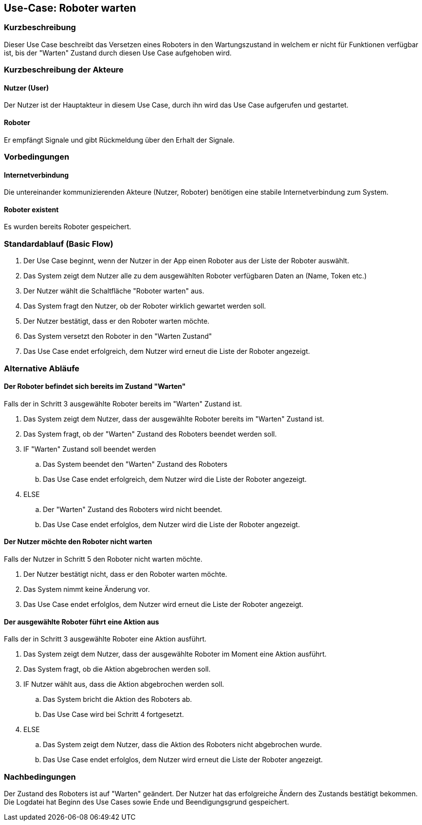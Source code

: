 //Nutzen Sie dieses Template als Grundlage für die Spezifikation *einzelner* Use-Cases. Diese lassen sich dann per Include in das Use-Case Model Dokument einbinden (siehe Beispiel dort).


//Use Cases erste Überlegnung: Starten des Follow-me, Verbindung mit Roboter herstellen, About-Button,... 
== Use-Case: Roboter warten

=== Kurzbeschreibung
//<Kurze Beschreibung des Use Case>
Dieser Use Case beschreibt das Versetzen eines Roboters in den Wartungszustand in welchem er nicht für Funktionen verfügbar ist, bis der "Warten" Zustand durch diesen Use Case aufgehoben wird.


=== Kurzbeschreibung der Akteure

==== Nutzer (User)
Der Nutzer ist der Hauptakteur in diesem Use Case, durch ihn wird das Use Case aufgerufen und gestartet.

==== Roboter
Er empfängt Signale und gibt Rückmeldung über den Erhalt der Signale.

=== Vorbedingungen
//Vorbedingungen müssen erfüllt, damit der Use Case beginnen kann, z.B. Benutzer ist angemeldet, Warenkorb ist nicht leer...

==== Internetverbindung
Die untereinander kommunizierenden Akteure (Nutzer, Roboter) benötigen eine stabile Internetverbindung zum System.

==== Roboter existent
Es wurden bereits Roboter gespeichert.

=== Standardablauf (Basic Flow)
//Der Standardablauf definiert die Schritte für den Erfolgsfall ("Happy Path")


. Der Use Case beginnt, wenn der Nutzer in der App einen Roboter aus der Liste der Roboter auswählt.
. Das System zeigt dem Nutzer alle zu dem ausgewählten Roboter verfügbaren Daten an (Name, Token etc.)
. Der Nutzer wählt die Schaltfläche "Roboter warten" aus.
. Das System fragt den Nutzer, ob der Roboter wirklich gewartet werden soll.
. Der Nutzer bestätigt, dass er den Roboter warten möchte.
. Das System versetzt den Roboter in den "Warten Zustand"
. Das Use Case endet erfolgreich, dem Nutzer wird erneut die Liste der Roboter angezeigt.


=== Alternative Abläufe
//Nutzen Sie alternative Abläufe für Fehlerfälle, Ausnahmen und Erweiterungen zum Standardablauf


==== Der Roboter befindet sich bereits im Zustand "Warten"
Falls der in Schritt 3 ausgewählte Roboter bereits im "Warten" Zustand ist.

. Das System zeigt dem Nutzer, dass der ausgewählte Roboter bereits im "Warten" Zustand ist.
. Das System fragt, ob der "Warten" Zustand des Roboters beendet werden soll.
. IF "Warten" Zustand soll beendet werden
.. Das System beendet den "Warten" Zustand des Roboters
.. Das Use Case endet erfolgreich, dem Nutzer wird die Liste der Roboter angezeigt.
. ELSE 
.. Der "Warten" Zustand des Roboters wird nicht beendet.
.. Das Use Case endet erfolglos, dem Nutzer wird die Liste der Roboter angezeigt.


==== Der Nutzer möchte den Roboter nicht warten
Falls der Nutzer in Schritt 5 den Roboter nicht warten möchte.

. Der Nutzer bestätigt nicht, dass er den Roboter warten möchte.
. Das System nimmt keine Änderung vor.
. Das Use Case endet erfolglos, dem Nutzer wird erneut die Liste der Roboter angezeigt.


==== Der ausgewählte Roboter führt eine Aktion aus
Falls der in Schritt 3 ausgewählte Roboter eine Aktion ausführt.

. Das System zeigt dem Nutzer, dass der ausgewählte Roboter im Moment eine Aktion ausführt.
. Das System fragt, ob die Aktion abgebrochen werden soll.
. IF Nutzer wählt aus, dass die Aktion abgebrochen werden soll.
.. Das System bricht die Aktion des Roboters ab.
.. Das Use Case wird bei Schritt 4 fortgesetzt.
. ELSE 
.. Das System zeigt dem Nutzer, dass die Aktion des Roboters nicht abgebrochen wurde.
.. Das Use Case endet erfolglos, dem Nutzer wird erneut die Liste der Roboter angezeigt.


=== Nachbedingungen
//Nachbedingungen beschreiben das Ergebnis des Use Case, z.B. einen bestimmten Systemzustand.


Der Zustand des Roboters ist auf "Warten" geändert.
Der Nutzer hat das erfolgreiche Ändern des Zustands bestätigt bekommen.
Die Logdatei hat Beginn des Use Cases sowie Ende und Beendigungsgrund gespeichert.

